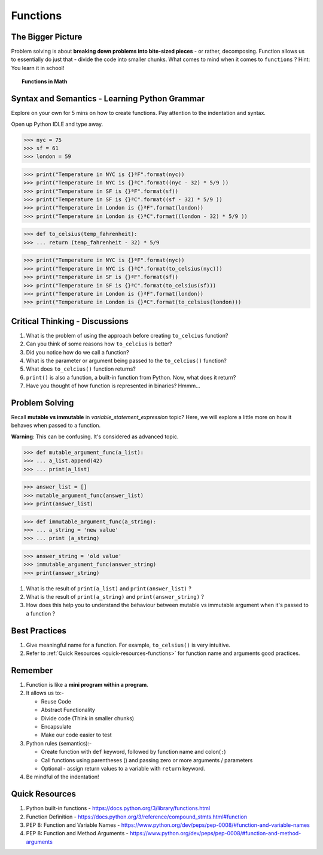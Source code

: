 =========
Functions
=========
The Bigger Picture
------------------
Problem solving is about **breaking down problems into bite-sized pieces** - or rather, decomposing. Function allows us to essentially do 
just that - divide the code into smaller chunks. What comes to mind when it comes to ``functions`` ? Hint: You 
learn it in school! 

.. topic:: Functions in Math

    .. image:: images/function_in_math.png


Syntax and Semantics - Learning Python Grammar
----------------------------------------------
Explore on your own for 5 mins on how to create functions. Pay attention to the indentation and syntax.

Open up Python IDLE and type away. 

>>> nyc = 75
>>> sf = 61
>>> london = 59

>>> print("Temperature in NYC is {}ªF".format(nyc))
>>> print("Temperature in NYC is {}ªC".format((nyc - 32) * 5/9 ))
>>> print("Temperature in SF is {}ªF".format(sf))
>>> print("Temperature in SF is {}ªC".format((sf - 32) * 5/9 ))
>>> print("Temperature in London is {}ªF".format(london))
>>> print("Temperature in London is {}ªC".format((london - 32) * 5/9 ))

>>> def to_celsius(temp_fahrenheit):
>>> ... return (temp_fahrenheit - 32) * 5/9

>>> print("Temperature in NYC is {}ªF".format(nyc))
>>> print("Temperature in NYC is {}ªC".format(to_celsius(nyc)))
>>> print("Temperature in SF is {}ªF".format(sf))
>>> print("Temperature in SF is {}ªC".format(to_celsius(sf)))
>>> print("Temperature in London is {}ªF".format(london))
>>> print("Temperature in London is {}ªC".format(to_celsius(london)))

Critical Thinking - Discussions
-------------------------------
1. What is the problem of using the approach before creating ``to_celcius`` function?
2. Can you think of some reasons how ``to_celcius`` is better?
3. Did you notice how do we call a function?
4. What is the parameter or argument being passed to the ``to_celcius()`` function?
5. What does ``to_celcius()`` function returns?
6. ``print()`` is also a function, a built-in function from Python. Now, what does it return?
7. Have you thought of how function is represented in binaries? Hmmm...

Problem Solving
---------------
Recall **mutable vs immutable** in `variable_statement_expression` topic? Here, we will explore a little more on 
how it behaves when passed to a function.

**Warning**: This can be confusing. It's considered as advanced topic.

>>> def mutable_argument_func(a_list):
>>> ... a_list.append(42)
>>> ... print(a_list) 

>>> answer_list = []
>>> mutable_argument_func(answer_list)
>>> print(answer_list) 

>>> def immutable_argument_func(a_string):
>>> ... a_string = 'new value'
>>> ... print (a_string)

>>> answer_string = 'old value'
>>> immutable_argument_func(answer_string)
>>> print(answer_string)

1. What is the result of ``print(a_list)`` and ``print(answer_list)`` ?
2. What is the result of ``print(a_string)`` and ``print(answer_string)`` ?
3. How does this help you to understand the behaviour between mutable vs immutable argument when it's passed to a function ? 

Best Practices
--------------
1. Give meaningful name for a function. For example, ``to_celsius()`` is very intuitive. 
2. Refer to :ref:`Quick Resources <quick-resources-functions>` for function name and arguments good practices.

Remember
--------
1. Function is like a **mini program within a program**.
2. It allows us to:-

   * Reuse Code
   * Abstract Functionality
   * Divide code (Think in smaller chunks)
   * Encapsulate
   * Make our code easier to test
3. Python rules (semantics):-

   * Create function with ``def`` keyword, followed by function name and colon(``:``)
   * Call functions using parentheses () and passing zero or more arguments / parameters
   * Optional - assign return values to a variable with ``return`` keyword.
4. Be mindful of the indentation!

.. _quick-resources-functions:

Quick Resources
---------------
1. Python built-in functions - https://docs.python.org/3/library/functions.html
2. Function Definition - https://docs.python.org/3/reference/compound_stmts.html#function
3. PEP 8: Function and Variable Names - https://www.python.org/dev/peps/pep-0008/#function-and-variable-names
4. PEP 8: Function and Method Arguments - https://www.python.org/dev/peps/pep-0008/#function-and-method-arguments